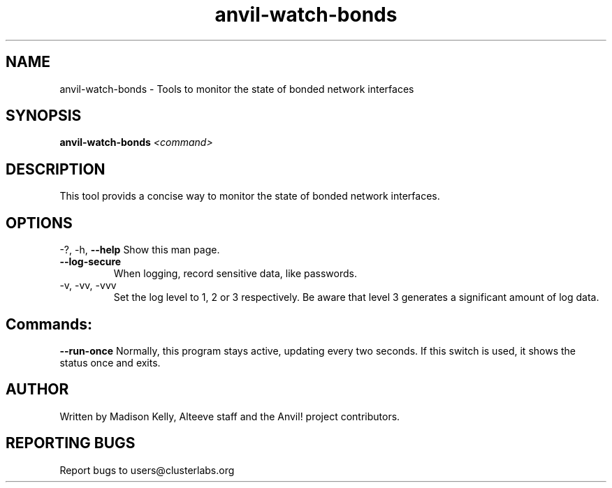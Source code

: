 .\" Manpage for the Anvil! IA platform 
.\" Contact mkelly@alteeve.com to report issues, concerns or suggestions.
.TH anvil-watch-bonds "8" "July 23 2024" "Anvil! Intelligent Availability™ Platform"
.SH NAME
anvil-watch-bonds \- Tools to monitor the state of bonded network interfaces
.SH SYNOPSIS
.B anvil-watch-bonds 
\fI\,<command>
.SH DESCRIPTION
This tool provids a concise way to monitor the state of bonded network interfaces. 
.IP
.SH OPTIONS
\-?, \-h, \fB\-\-help\fR
Show this man page.
.TP
\fB\-\-log\-secure\fR
When logging, record sensitive data, like passwords.
.TP
\-v, \-vv, \-vvv
Set the log level to 1, 2 or 3 respectively. Be aware that level 3 generates a significant amount of log data.
.IP
.SH "Commands:"
\fB\-\-run\-once\fR
Normally, this program stays active, updating every two seconds. If this switch is used, it shows the status once and exits.
.IP
.SH AUTHOR
Written by Madison Kelly, Alteeve staff and the Anvil! project contributors.
.SH "REPORTING BUGS"
Report bugs to users@clusterlabs.org
